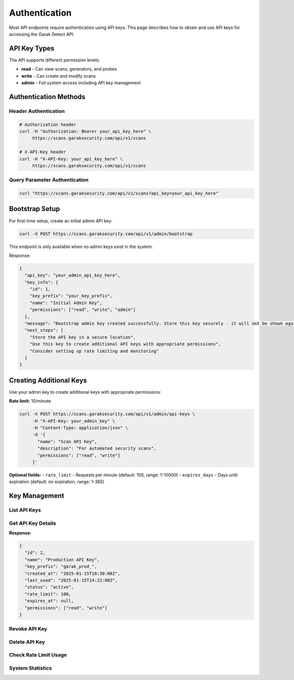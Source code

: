 Authentication
==============

Most API endpoints require authentication using API keys. This page describes how to obtain
and use API keys for accessing the Garak Detect API.

API Key Types
-------------

The API supports different permission levels:

* **read** - Can view scans, generators, and probes
* **write** - Can create and modify scans  
* **admin** - Full system access including API key management

Authentication Methods
----------------------

Header Authentication
~~~~~~~~~~~~~~~~~~~~~

.. code-block:: bash

   # Authorization header
   curl -H "Authorization: Bearer your_api_key_here" \
        https://scans.garaksecurity.com/api/v1/scans

   # X-API-Key header
   curl -H "X-API-Key: your_api_key_here" \
        https://scans.garaksecurity.com/api/v1/scans

Query Parameter Authentication
~~~~~~~~~~~~~~~~~~~~~~~~~~~~~


.. code-block:: bash

   curl "https://scans.garaksecurity.com/api/v1/scans?api_key=your_api_key_here"

Bootstrap Setup
---------------

For first-time setup, create an initial admin API key:

.. code-block:: bash

   curl -X POST https://scans.garaksecurity.com/api/v1/admin/bootstrap

This endpoint is only available when no admin keys exist in the system.

Response:

.. code-block:: json

   {
     "api_key": "your_admin_api_key_here",
     "key_info": {
       "id": 1,
       "key_prefix": "your_key_prefix",
       "name": "Initial Admin Key",
       "permissions": ["read", "write", "admin"]
     },
     "message": "Bootstrap admin key created successfully. Store this key securely - it will not be shown again.",
     "next_steps": [
       "Store the API key in a secure location",
       "Use this key to create additional API keys with appropriate permissions",
       "Consider setting up rate limiting and monitoring"
     ]
   }

Creating Additional Keys
------------------------

Use your admin key to create additional keys with appropriate permissions:

**Rate limit:** 10/minute

.. code-block:: bash

   curl -X POST https://scans.garaksecurity.com/api/v1/admin/api-keys \
        -H "X-API-Key: your_admin_key" \
        -H "Content-Type: application/json" \
        -d '{
          "name": "Scan API Key",
          "description": "For automated security scans", 
          "permissions": ["read", "write"]
        }'

**Optional fields:**
- ``rate_limit`` - Requests per minute (default: 100, range: 1-10000)
- ``expires_days`` - Days until expiration (default: no expiration, range: 1-365)

Key Management
--------------

List API Keys
~~~~~~~~~~~~~

.. http:get:: /api/v1/admin/api-keys

   List all API keys in the system.

   **Admin required:** Yes
   
   **Rate limit:** 100/minute

   .. code-block:: bash

      curl -X GET https://scans.garaksecurity.com/api/v1/admin/api-keys \
           -H "X-API-Key: your_admin_key"

   **Response:**

   .. code-block:: json

      [
        {
          "id": 1,
          "name": "Production API Key",
          "key_prefix": "garak_prod_",
          "created_at": "2025-01-15T10:30:00Z",
          "last_used": "2025-01-15T14:22:00Z",
          "status": "active",
          "rate_limit": 100,
          "expires_at": null,
          "permissions": ["read", "write"]
        },
        {
          "id": 2,
          "name": "Development Key",
          "key_prefix": "garak_dev_",
          "created_at": "2025-01-14T09:15:00Z",
          "last_used": null,
          "status": "revoked",
          "rate_limit": 50,
          "expires_at": "2025-02-15T09:15:00Z",
          "permissions": ["read"]
        }
      ]

   .. note::
      **Security:** Full API key values are never returned for security reasons. Only the key prefix is shown to help identify keys.

Get API Key Details
~~~~~~~~~~~~~~~~~~~

.. http:get:: /api/v1/admin/api-keys/(int:key_id)

   Get details of a specific API key.

   **Admin required:** Yes
   
   **Rate limit:** 200/minute

   .. code-block:: bash

      # Replace 123 with the actual numeric ID of the API key
      curl -X GET https://scans.garaksecurity.com/api/v1/admin/api-keys/123 \
           -H "X-API-Key: your_admin_key"

**Response:**

.. code-block:: json

   {
     "id": 2,
     "name": "Production API Key",
     "key_prefix": "garak_prod_",
     "created_at": "2025-01-15T10:30:00Z",
     "last_used": "2025-01-15T14:22:00Z",
     "status": "active",
     "rate_limit": 100,
     "expires_at": null,
     "permissions": ["read", "write"]
   }

Revoke API Key
~~~~~~~~~~~~~~

.. http:post:: /api/v1/admin/api-keys/(int:key_id)/revoke

   Revoke an API key (makes it unusable).

   **Admin required:** Yes
   
   **Rate limit:** 50/minute

   .. code-block:: bash

      # Replace 123 with the actual numeric ID of the API key to revoke
      curl -X POST https://scans.garaksecurity.com/api/v1/admin/api-keys/123/revoke \
           -H "X-API-Key: your_admin_key"

Delete API Key
~~~~~~~~~~~~~~

.. http:delete:: /api/v1/admin/api-keys/(int:key_id)

   Permanently delete an API key.

   **Admin required:** Yes
   
   **Rate limit:** 20/minute

   .. code-block:: bash

      # Replace 123 with the actual numeric ID of the API key to delete
      curl -X DELETE https://scans.garaksecurity.com/api/v1/admin/api-keys/123 \
           -H "X-API-Key: your_admin_key"

Check Rate Limit Usage
~~~~~~~~~~~~~~~~~~~~~~

.. http:get:: /api/v1/admin/api-keys/(int:key_id)/rate-limit

   Get current rate limit usage for a specific API key.

   **Admin required:** Yes
   
   **Rate limit:** 100/minute

   .. code-block:: bash

      # Replace 123 with the actual numeric ID of the API key
      curl -X GET https://scans.garaksecurity.com/api/v1/admin/api-keys/123/rate-limit \
           -H "X-API-Key: your_admin_key"

   **Response:**

   .. code-block:: json

      {
        "api_key_id": 123,
        "current_usage": {
          "requests_in_window": 45,
          "limit": 100,
          "remaining": 55,
          "reset_time": "2024-01-15T10:32:00Z"
        }
      }

System Statistics
~~~~~~~~~~~~~~~~~

.. http:get:: /api/v1/admin/stats

   Get system statistics and API usage metrics.

   **Admin required:** Yes
   
   **Rate limit:** 50/minute

   .. code-block:: bash

      curl -X GET https://scans.garaksecurity.com/api/v1/admin/stats \
           -H "X-API-Key: your_admin_key"

   **Response:**

   .. code-block:: json

      {
        "system": {
          "total_api_keys": 15,
          "active_api_keys": 12,
          "total_scans": 1247,
          "scans_this_month": 89
        },
        "usage": {
          "requests_last_24h": 2456,
          "top_endpoints": [
            {
              "endpoint": "/api/v1/scans",
              "method": "POST", 
              "count": 45
            }
          ]
        }
      }